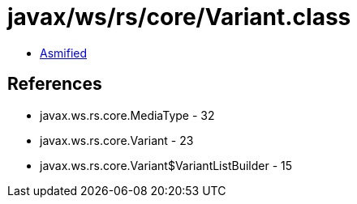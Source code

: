 = javax/ws/rs/core/Variant.class

 - link:Variant-asmified.java[Asmified]

== References

 - javax.ws.rs.core.MediaType - 32
 - javax.ws.rs.core.Variant - 23
 - javax.ws.rs.core.Variant$VariantListBuilder - 15
